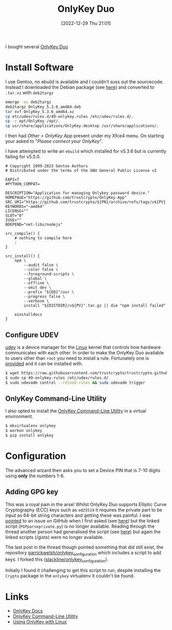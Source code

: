 :PROPERTIES:
:ID:       a54eeb0c-ffd1-4002-8a15-7c1f0c0a6a9b
:mtime:    20231028185946 20231028071627 20230105145222 20230103103312 20221229210127
:ctime:    20221229210127
:END:
#+TITLE: OnlyKey Duo
#+DATE: [2022-12-29 Thu 21:01]
#+FILETAGS: security:onlykey:

I bought several [[https://onlykey.io/collections/all/products/onlykey-duo-dual-usb-c-and-usb-a-security-key?variant=40529423040698][OnlyKey Duo]]

* Install Software

I use Gentoo, no ebuild is available and I couldn't suss out the sourcecode. Instead I downloaded the Debian package
(see [[https://docs.onlykey.io/duousersguide.html#initial-setup][here]]) and converted to ~.tar.xz~ with ~deb2targz~

#+begin_src sh
  emerge -av deb2targz
  deb2targz OnlyKey_5.3.6_amd64.deb
  tar xvf OnlyKey_5.3.6_amd64.xz
  cp etc/udev/rules.d/49-onlykey.rules /etc/udev/rules.d/.
  cp -r opt/OnlyKey /opt/.
  cp usr/share/applications/OnlyKey.desktop /usr/share/applications/.
#+end_src

I then had /Other > OnlyKey App/ present under my Xfce4 menu. On starting your asked to "/Please connect your OnlyKey/".

I have attempted to write an ~ebuild~ which installed for v5.3.6 but is currently failing for v5.5.0.

#+begin_src
# Copyright 1999-2023 Gentoo Authors
# Distributed under the terms of the GNU General Public License v2

EAPI=7
#PYTHON_COMPAT=

DESCRIPTION="Application for managing Onlykey password device."
HOMEPAGE="https://github.com/trustcrypto/OnlyKey-App"
SRC_URI="https://github.com/trustcrypto/${PN}/archive/refs/tags/v${PV}.tar.gz"
KEYWORDS="~amd64"
LICENSE=""
SLOT="0"
IUSE=""
BDEPEND="net-libs/nodejs"

src_compile() {
	# nothing to compile here
	:
}

src_install() {
	npm \
		--audit false \
		--color false \
		--foreground-scripts \
		--global \
		--offline \
		--omit dev \
		--prefix "${ED}"/usr \
		--progress false \
		--verbose \
		install "${DISTDIR}/v${PV}".tar.gz || die "npm install failed"

	einstalldocs
}
#+end_src

** Configure UDEV

[[https://en.wikipedia.org/wiki/Udev][udev]] is a device manager for the [[id:0e6300c6-7025-4f45-820d-4d9da82b41a6][Linux]] kernel that controls how hardware communicates with each other. In order to make
the OnlyKey Duo available to users other than ~root~ you need to install a rule. Fortunately one is [[https://docs.onlykey.io/linux.html#udev-rule][provided]] and it can
be installed with.

#+begin_src bash
$ wget https://raw.githubusercontent.com/trustcrypto/trustcrypto.github.io/pages/49-onlykey.rules
$ sudo cp 49-onlykey.rules /etc/udev/rules.d/
$ sudo udevadm control --reload-rules && sudo udevadm trigger
#+end_src

** OnlyKey Command-Line Utility

I also opted to install the [[https://docs.onlykey.io/command-line.html][OnlyKey Command-Line Utility]] in a virtual environment.

#+begin_src bash
$ mkvirtualenv onlykey
$ workon onlykey
$ pip install onlykey
#+end_src

* Configuration

The advanced wizard then asks you to set a Device PIN that is 7-10 digits using **only** the numbers 1-6.

** Adding GPG key

This was a royal pain in the arse! Whilst OnlyKey Duo supports Elliptic Curve Cryptography (ECC) keys such as ~ed25519~
it requires the private part to be input as 64-bit string characters and getting these was painful. I was [[https://onlykey.discourse.group/t/opengpg-pem-key/844/3][pointed]] to an
issue on GitHub when I first asked (see [[https://github.com/trustcrypto/OnlyKey-App/issues/166#issuecomment-890157049][here]]) but the linked script (~PGPparseprivate.py~) is no longer
available. Reading through the thread another person had generalised the script (see [[https://github.com/trustcrypto/OnlyKey-App/issues/166#issuecomment-1065866909][here]]) but again the linked scripts
(/gists) were no longer available.

The last post in the thread though pointed something that did still exist, the repository
[[https://github.com/garrickwelsh/onlykey_configuration][garrickwelsh/onlykey_configuration]] which includes a script to add keys. I forked this ([[https://github.com/slackline/onlykey_configuration/][slackline/onlykey_configuration]]).

Initially I found it challenging to get this script to run, despite installing the ~Crypto~ package in the ~onlykey~
virtualenv it couldn't be found.

* Links

+ [[https://docs.crp.to/][OnlyKey Docs]]
+ [[https://docs.crp.to/command-line.html#idletimeout-num][OnlyKey Command-Line Utility]]
+ [[https://docs.crp.to/linux.html][Using OnlyKey with Linux]]
